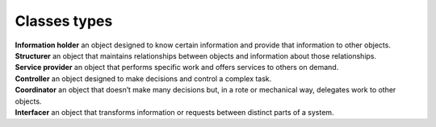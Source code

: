 Classes types
`````````````
| **Information holder** an object designed to know certain information and provide that information to other objects.
| **Structurer** an object that maintains relationships between objects and information about those relationships.
| **Service provider** an object that performs specific work and offers services to others on demand.
| **Controller** an object designed to make decisions and control a complex task.
| **Coordinator** an object that doesn’t make many decisions but, in a rote or mechanical way, delegates work to other objects.
| **Interfacer** an object that transforms information or requests between distinct parts of a system.
